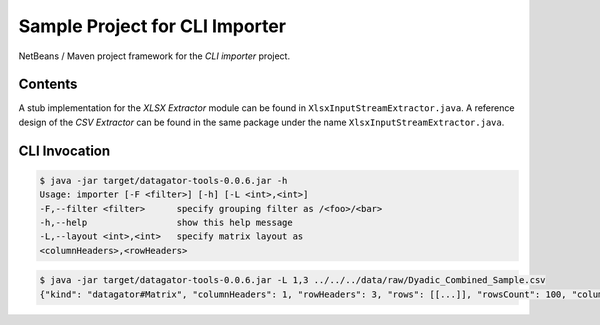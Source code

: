 Sample Project for CLI Importer
-------------------------------

NetBeans / Maven project framework for the `CLI importer` project.


Contents
~~~~~~~~

A stub implementation for the `XLSX Extractor` module can be found in ``XlsxInputStreamExtractor.java``. A reference design of the `CSV Extractor` can be found in the same package under the name ``XlsxInputStreamExtractor.java``.

.. code-block:

    src
    └── main
        └── java
            └── org
                └── datagator
                    └── tools
                        └── importer
                            └── impl
                                ├── CsvInputStreamExtractor.java
                                └── XlsxInputStreamExtractor.java



CLI Invocation
~~~~~~~~~~~~~~

.. code-block::

    $ java -jar target/datagator-tools-0.0.6.jar -h
    Usage: importer [-F <filter>] [-h] [-L <int>,<int>]
    -F,--filter <filter>      specify grouping filter as /<foo>/<bar>
    -h,--help                 show this help message
    -L,--layout <int>,<int>   specify matrix layout as
    <columnHeaders>,<rowHeaders>

.. code-block::

    $ java -jar target/datagator-tools-0.0.6.jar -L 1,3 ../../../data/raw/Dyadic_Combined_Sample.csv
    {"kind": "datagator#Matrix", "columnHeaders": 1, "rowHeaders": 3, "rows": [[...]], "rowsCount": 100, "columnsCount": 87}
